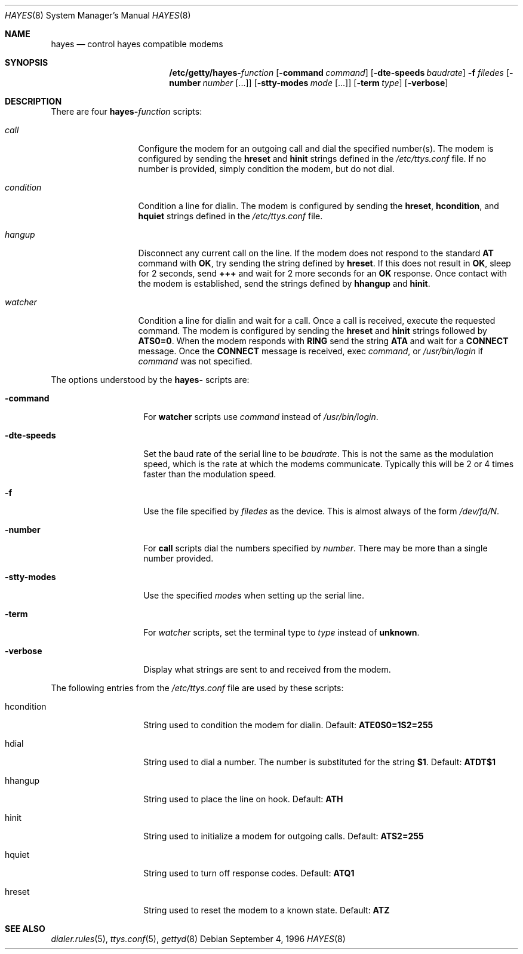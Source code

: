 .\" Copyright (c) 1996 Berkeley Software Design, Inc. All rights reserved.
.\" The Berkeley Software Design Inc. software License Agreement specifies
.\" the terms and conditions for redistribution.
.\"
.\"	BSDI hayes.8,v 1.3 1996/12/20 18:24:50 prb Exp
.Dd September 4, 1996
.Dt HAYES 8
.Os
.Sh NAME
.Nm hayes
.Nd control hayes compatible modems
.Sh SYNOPSIS
.Nm /etc/getty/hayes- Ns Ar function
.Op Fl command Ar command
.Op Fl dte-speeds Ar baudrate
.Fl f Ar filedes
.Op Fl number Ar number Op ...
.Op Fl stty-modes Ar mode Op ...
.Op Fl term Ar type
.Op Fl verbose
.Sh DESCRIPTION
There are four
.Nm hayes- Ns Ar function
scripts:
.Bl -tag -width conditionxx
.It Ar call
Configure the modem for an outgoing call and dial the specified number(s).
The modem is configured by sending the
.Li hreset
and
.Li hinit
strings defined in the
.Pa /etc/ttys.conf
file.
If no number is provided, simply condition the modem, but do not dial.
.It Ar condition
Condition a line for dialin.
The modem is configured by sending the
.Li hreset ,
.Li hcondition ,
and
.Li hquiet
strings defined in the
.Pa /etc/ttys.conf
file.
.It Ar hangup
Disconnect any current call on the line.
If the modem does not respond to the standard
.Li AT
command with
.Li OK ,
try sending the string defined by
.Li hreset .
If this does not result in
.Li OK ,
sleep for 2 seconds, send
.Li +++
and wait for 2 more seconds for an
.Li OK
response.
Once contact with the modem is established, send the strings defined
by
.Li hhangup
and
.Li hinit .
.It Ar watcher
Condition a line for dialin and wait for a call.
Once a call is received, execute the requested command.
The modem is configured by sending the
.Li hreset
and
.Li hinit
strings followed by
.Li ATS0=0 .
When the modem responds with
.Li RING
send the string
.Li ATA
and wait for a 
.Li CONNECT
message.
Once the
.Li CONNECT
message is received, exec
.Ar command ,
or
.Pa /usr/bin/login
if
.Ar command
was not specified.
.El
.Pp
The options understood by the
.Nm hayes-
scripts are:
.Bl -tag -width sttyxmodesxx
.It Fl command
For
.Li watcher
scripts use
.Ar command
instead of
.Pa /usr/bin/login .
.It Fl dte-speeds
Set the baud rate of the serial line to be
.Ar baudrate .
This is not the same as the modulation speed, which is the
rate at which the modems communicate.  Typically this will be
2 or 4 times faster than the modulation speed.
.It Fl f
Use the file specified by
.Ar filedes
as the device.  This is almost always of the form
.Pa /dev/fd/ Ns Ar N .
.It Fl number
For
.Li call
scripts dial the numbers specified by
.Ar number .
There may be more than a single number provided.
.It Fl stty-modes
Use the specified
.Ar mode Ns No s
when setting up the serial line.
.It Fl term
For
.Ar watcher
scripts, set the terminal type to
.Ar type
instead of
.Li unknown .
.It Fl verbose
Display what strings are sent to and received from the modem.
.El
.Pp
The following entries from the
.Pa /etc/ttys.conf
file are used by these scripts:
.Bl -tag -width hconditionxx
.It hcondition
String used to condition the modem for dialin.
Default:
.Li ATE0S0=1S2=255 
.It hdial
String used to dial a number.  The number is substituted
for the string
.Li $1 .
Default:
.Li ATDT$1
.It hhangup
String used to place the line on hook.
Default:
.Li ATH
.It hinit
String used to initialize a modem for outgoing calls.
Default:
.Li ATS2=255
.It hquiet
String used to turn off response codes.
Default:
.Li ATQ1
.It hreset
String used to reset the modem to a known state.
Default:
.Li ATZ
.El
.Sh SEE ALSO
.Xr dialer.rules 5 ,
.Xr ttys.conf 5 ,
.Xr gettyd 8
